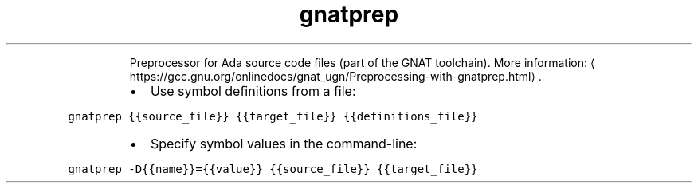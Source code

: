 .TH gnatprep
.PP
.RS
Preprocessor for Ada source code files (part of the GNAT toolchain).
More information: \[la]https://gcc.gnu.org/onlinedocs/gnat_ugn/Preprocessing-with-gnatprep.html\[ra]\&.
.RE
.RS
.IP \(bu 2
Use symbol definitions from a file:
.RE
.PP
\fB\fCgnatprep {{source_file}} {{target_file}} {{definitions_file}}\fR
.RS
.IP \(bu 2
Specify symbol values in the command\-line:
.RE
.PP
\fB\fCgnatprep \-D{{name}}={{value}} {{source_file}} {{target_file}}\fR
